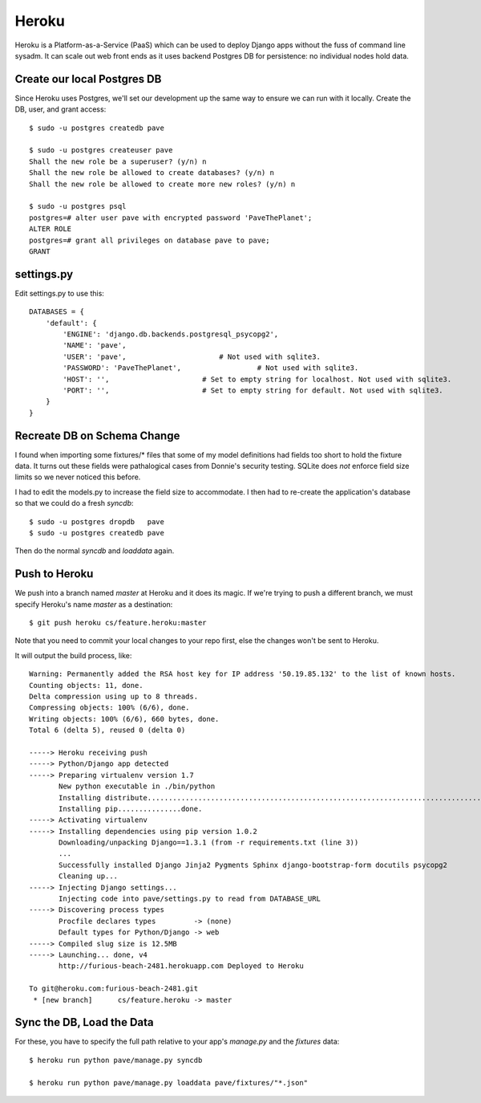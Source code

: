 ========
 Heroku
========

Heroku is a Platform-as-a-Service (PaaS) which can be used to deploy
Django apps without the fuss of command line sysadm.  It can scale out
web front ends as it uses backend Postgres DB for persistence: no
individual nodes hold data.

Create our local Postgres DB
============================

Since Heroku uses Postgres, we'll set our development up the same way
to ensure we can run with it locally. Create the DB, user, and grant
access::

  $ sudo -u postgres createdb pave

  $ sudo -u postgres createuser pave
  Shall the new role be a superuser? (y/n) n
  Shall the new role be allowed to create databases? (y/n) n
  Shall the new role be allowed to create more new roles? (y/n) n

  $ sudo -u postgres psql
  postgres=# alter user pave with encrypted password 'PaveThePlanet';
  ALTER ROLE
  postgres=# grant all privileges on database pave to pave;
  GRANT

settings.py
===========

Edit settings.py to use this::

  DATABASES = {
      'default': {
          'ENGINE': 'django.db.backends.postgresql_psycopg2',
          'NAME': 'pave',
          'USER': 'pave',                      # Not used with sqlite3.
          'PASSWORD': 'PaveThePlanet',                  # Not used with sqlite3.
          'HOST': '',                      # Set to empty string for localhost. Not used with sqlite3.
          'PORT': '',                      # Set to empty string for default. Not used with sqlite3.
      }
  }

Recreate DB on Schema Change
============================

I found when importing some fixtures/* files that some of my model
definitions had fields too short to hold the fixture data. It turns
out these fields were pathalogical cases from Donnie's security
testing.  SQLite does *not* enforce field size limits so we never
noticed this before.

I had to edit the models.py to increase the field size to
accommodate. I then had to re-create the application's database so
that we could do a fresh `syncdb`::

  $ sudo -u postgres dropdb   pave
  $ sudo -u postgres createdb pave

Then do the normal `syncdb` and `loaddata` again.

Push to Heroku
==============

We push into a branch named `master` at Heroku and it does its magic.
If we're trying to push a different branch, we must specify Heroku's
name `master` as a destination::

  $ git push heroku cs/feature.heroku:master

Note that you need to commit your local changes to your repo first,
else the changes won't be sent to Heroku.

It will output the build process, like::

  Warning: Permanently added the RSA host key for IP address '50.19.85.132' to the list of known hosts.
  Counting objects: 11, done.
  Delta compression using up to 8 threads.
  Compressing objects: 100% (6/6), done.
  Writing objects: 100% (6/6), 660 bytes, done.
  Total 6 (delta 5), reused 0 (delta 0)

  -----> Heroku receiving push
  -----> Python/Django app detected
  -----> Preparing virtualenv version 1.7
         New python executable in ./bin/python
         Installing distribute.............................................................................................................................................................................................done.
         Installing pip...............done.
  -----> Activating virtualenv
  -----> Installing dependencies using pip version 1.0.2
         Downloading/unpacking Django==1.3.1 (from -r requirements.txt (line 3))
         ...
         Successfully installed Django Jinja2 Pygments Sphinx django-bootstrap-form docutils psycopg2
         Cleaning up...
  -----> Injecting Django settings...
         Injecting code into pave/settings.py to read from DATABASE_URL
  -----> Discovering process types
         Procfile declares types         -> (none)
         Default types for Python/Django -> web
  -----> Compiled slug size is 12.5MB
  -----> Launching... done, v4
         http://furious-beach-2481.herokuapp.com Deployed to Heroku

  To git@heroku.com:furious-beach-2481.git
   * [new branch]      cs/feature.heroku -> master


Sync the DB, Load the Data
==========================

For these, you have to specify the full path relative to your app's
`manage.py` and the `fixtures` data::

 $ heroku run python pave/manage.py syncdb

 $ heroku run python pave/manage.py loaddata pave/fixtures/"*.json"

